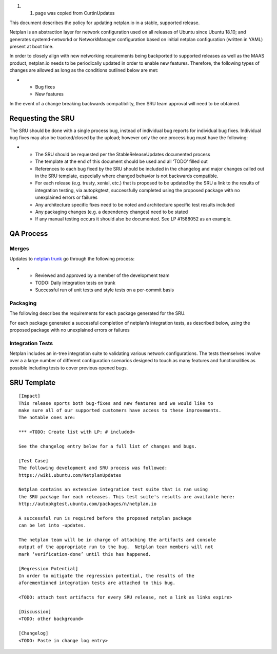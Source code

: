 #. 

   #. page was copied from CurtinUpdates

This document describes the policy for updating netplan.io in a stable,
supported release.

Netplan is an abstraction layer for network configuration used on all
releases of Ubuntu since Ubuntu 18.10; and generates systemd-networkd or
NetworkManager configuration based on initial netplan configuration
(written in YAML) present at boot time.

In order to closely align with new networking requirements being
backported to supported releases as well as the MAAS product, netplan.io
needs to be periodically updated in order to enable new features.
Therefore, the following types of changes are allowed as long as the
conditions outlined below are met:

-  

   -  Bug fixes
   -  New features

In the event of a change breaking backwards compatibility, then SRU team
approval will need to be obtained.

.. _requesting_the_sru:

Requesting the SRU
------------------

The SRU should be done with a single process bug, instead of individual
bug reports for individual bug fixes. Individual bug fixes may also be
tracked/closed by the upload; however only the one process bug must have
the following:

-  

   -  The SRU should be requested per the StableReleaseUpdates
      documented process
   -  The template at the end of this document should be used and all
      ‘TODO’ filled out
   -  References to each bug fixed by the SRU should be included in the
      changelog and major changes called out in the SRU template,
      especially where changed behavior is not backwards compatible.
   -  For each release (e.g. trusty, xenial, etc.) that is proposed to
      be updated by the SRU a link to the results of integration
      testing, via autopkgtest, successfully completed using the
      proposed package with no unexplained errors or failures
   -  Any architecture specific fixes need to be noted and architecture
      specific test results included
   -  Any packaging changes (e.g. a dependency changes) need to be
      stated
   -  If any manual testing occurs it should also be documented. See LP
      #1588052 as an example.

.. _qa_process:

QA Process
----------

Merges
~~~~~~

Updates to `netplan trunk <http://github.com/CanonicalLtd/netplan>`__ go
through the following process:

-  

   -  Reviewed and approved by a member of the development team
   -  TODO: Daily integration tests on trunk
   -  Successful run of unit tests and style tests on a per-commit basis

Packaging
~~~~~~~~~

The following describes the requirements for each package generated for
the SRU.

For each package generated a successful completion of netplan’s
integration tests, as described below, using the proposed package with
no unexplained errors or failures

.. _integration_tests:

Integration Tests
~~~~~~~~~~~~~~~~~

Netplan includes an in-tree integration suite to validating various
network configurations. The tests themselves involve over a a large
number of different configuration scenarios designed to touch as many
features and functionalities as possible including tests to cover
previous opened bugs.

.. _sru_template:

SRU Template
------------

::

   [Impact]
   This release sports both bug-fixes and new features and we would like to
   make sure all of our supported customers have access to these improvements.
   The notable ones are:

   *** <TODO: Create list with LP: # included>

   See the changelog entry below for a full list of changes and bugs.

   [Test Case]
   The following development and SRU process was followed:
   https://wiki.ubuntu.com/NetplanUpdates

   Netplan contains an extensive integration test suite that is ran using
   the SRU package for each releases. This test suite's results are available here:
   http://autopkgtest.ubuntu.com/packages/n/netplan.io

   A successful run is required before the proposed netplan package
   can be let into -updates.

   The netplan team will be in charge of attaching the artifacts and console
   output of the appropriate run to the bug.  Netplan team members will not
   mark ‘verification-done’ until this has happened.

   [Regression Potential]
   In order to mitigate the regression potential, the results of the
   aforementioned integration tests are attached to this bug.

   <TODO: attach test artifacts for every SRU release, not a link as links expire>

   [Discussion]
   <TODO: other background>

   [Changelog]
   <TODO: Paste in change log entry>
